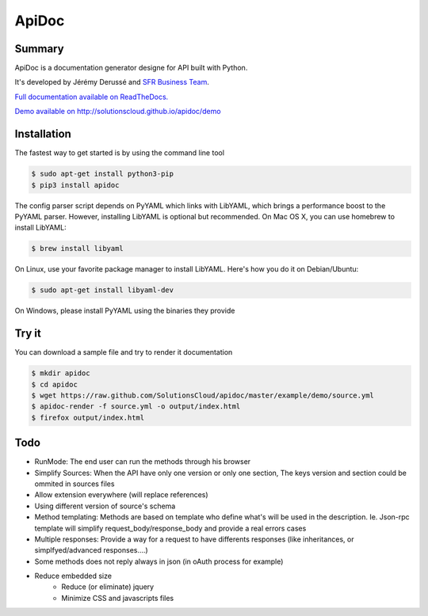 ApiDoc
======

.. image:: https://travis-ci.org/SolutionsCloud/apidoc.png?branch=master
        :target: https://travis-ci.org/SolutionsCloud/apidoc
.. image:: https://coveralls.io/repos/SolutionsCloud/apidoc/badge.png
        :target: https://coveralls.io/r/SolutionsCloud/apidoc
.. image:: https://pypip.in/v/ApiDoc/badge.png
        :target: https://crate.io/packages/ApiDoc
.. image:: https://pypip.in/d/ApiDoc/badge.png
        :target: https://crate.io/packages/ApiDoc

Summary
-------

ApiDoc is a documentation generator designe for API built with Python.

.. image:: https://raw.github.com/SolutionsCloud/apidoc/master/docs/source/_static/screenshot_sample.png

It's developed by Jérémy Derussé and `SFR Business Team <http://www.sfrbusinessteam.fr>`_.

`Full documentation available on ReadTheDocs. <http://apidoc.rtfd.org>`_

`Demo available on http://solutionscloud.github.io/apidoc/demo <http://solutionscloud.github.io/apidoc/demo>`_



Installation
------------

The fastest way to get started is by using the command line tool

.. code-block:: console

   $ sudo apt-get install python3-pip
   $ pip3 install apidoc


The config parser script depends on PyYAML which links with LibYAML, which brings a performance boost to the PyYAML parser. However, installing LibYAML is optional but recommended. On Mac OS X, you can use homebrew to install LibYAML:


.. code-block:: console

   $ brew install libyaml

On Linux, use your favorite package manager to install LibYAML. Here's how you do it on Debian/Ubuntu:


.. code-block:: console

   $ sudo apt-get install libyaml-dev

On Windows, please install PyYAML using the binaries they provide


Try it
------

You can download a sample file and try to render it documentation

.. code-block:: console

   $ mkdir apidoc
   $ cd apidoc
   $ wget https://raw.github.com/SolutionsCloud/apidoc/master/example/demo/source.yml
   $ apidoc-render -f source.yml -o output/index.html
   $ firefox output/index.html


Todo
----

* RunMode: The end user can run the methods through his browser
* Simplify Sources: When the API have only one version or only one section, The keys version and section could be ommited in sources files
* Allow extension everywhere (will replace references)
* Using different version of source's schema
* Method templating: Methods are based on template who define what's will be used in the description. Ie. Json-rpc template will simplify request_body/response_body and provide a real errors cases
* Multiple responses: Provide a way for a request to have differents responses (like inheritances, or simplfyed/advanced responses....)
* Some methods does not reply always in json (in oAuth process for example)
* Reduce embedded size
    * Reduce (or eliminate) jquery
    * Minimize CSS and javascripts files

